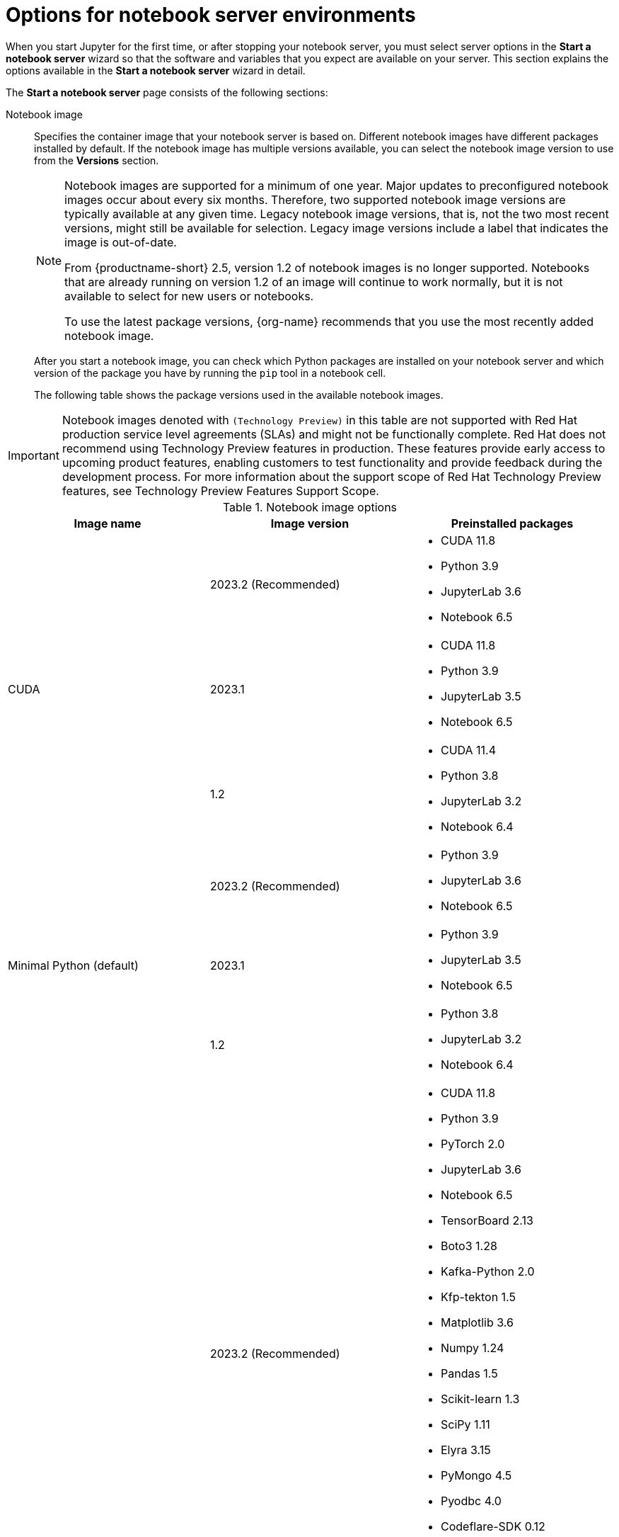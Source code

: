 :_module-type: REFERENCE

[id='options-for-notebook-server-environments_{context}']
= Options for notebook server environments

[role='_abstract']
When you start Jupyter for the first time, or after stopping your notebook server, you must select server options in the *Start a notebook server* wizard so that the software and variables that you expect are available on your server. This section explains the options available in the *Start a notebook server* wizard in detail.

The *Start a notebook server* page consists of the following sections:

Notebook image:: Specifies the container image that your notebook server is based on. Different notebook images have different packages installed by default. If the notebook image has multiple versions available, you can select the notebook image version to use from the *Versions* section.
+
ifdef::upstream[]
[NOTE]
--
When a new version of a notebook image is released, the previous version remains available on the cluster. This gives you time to migrate your work to the latest version of the notebook image. Legacy notebook image versions, that is, not the two most recent versions, might still be available for selection. Legacy image versions include a label that indicates that the image is out-of-date. To use the latest package versions, use the most recently added notebook image.
--
endif::[]
ifndef::upstream[]
[NOTE]
--
Notebook images are supported for a minimum of one year. Major updates to preconfigured notebook images occur about every six months. Therefore, two supported notebook image versions are typically available at any given time. Legacy notebook image versions, that is, not the two most recent versions, might still be available for selection. Legacy image versions include a label that indicates the image is out-of-date. 

From {productname-short} 2.5, version 1.2 of notebook images is no longer supported. Notebooks that are already running on version 1.2 of an image will continue to work normally, but it is not available to select for new users or notebooks. 

To use the latest package versions, {org-name} recommends that you use the most recently added notebook image.

--
endif::[]
+
After you start a notebook image, you can check which Python packages are installed on your notebook server and which version of the package you have by running the `pip` tool in a notebook cell.
+
The following table shows the package versions used in the available notebook images.
ifndef::upstream[]
[IMPORTANT]
====
Notebook images denoted with `(Technology Preview)` in this table are not supported with Red Hat production service level agreements (SLAs) and might not be functionally complete. Red Hat does not recommend using Technology Preview features in production. These features provide early access to upcoming product features, enabling customers to test functionality and provide feedback during the development process. For more information about the support scope of Red Hat Technology Preview features, see Technology Preview Features Support Scope.
====
endif::[]

.Notebook image options
|===
| Image name | Image version | Preinstalled packages

.3+| CUDA
| 2023.2 (Recommended)
a| * CUDA 11.8
* Python 3.9
* JupyterLab 3.6
* Notebook 6.5

| 2023.1 
a| * CUDA 11.8
* Python 3.9
* JupyterLab 3.5
* Notebook 6.5

| 1.2
a| * CUDA 11.4
* Python 3.8
* JupyterLab 3.2
* Notebook 6.4

.3+| Minimal Python (default)

| 2023.2 (Recommended)
a| * Python 3.9
* JupyterLab 3.6
* Notebook 6.5

| 2023.1 
a| * Python 3.9
* JupyterLab 3.5
* Notebook 6.5

| 1.2
a| * Python 3.8
* JupyterLab 3.2
* Notebook 6.4

.3+| PyTorch
| 2023.2 (Recommended)
a| * CUDA 11.8
* Python 3.9
* PyTorch 2.0
* JupyterLab 3.6
* Notebook 6.5
* TensorBoard 2.13
* Boto3 1.28
* Kafka-Python 2.0
* Kfp-tekton 1.5 
* Matplotlib 3.6
* Numpy 1.24
* Pandas 1.5
* Scikit-learn 1.3
* SciPy 1.11
* Elyra 3.15
* PyMongo 4.5 
* Pyodbc 4.0 
* Codeflare-SDK 0.12
* Sklearn-onnx 1.15
* Psycopg 3.1 
* MySQL Connector/Python 8.0

| 2023.1
a| * CUDA 11.8
* Python 3.9
* PyTorch 1.13
* JupyterLab 3.5
* Notebook 6.5
* TensorBoard 2.11
* Boto3 1.26
* Kafka-Python 2.0
* Kfp-tekton 1.5 
* Matplotlib 3.6
* Numpy 1.24
* Pandas 1.5
* Scikit-learn 1.2
* SciPy 1.10
* Elyra 3.15

| 1.2
a| * CUDA 11.4
* Python 3.8
* PyTorch 1.8
* JupyterLab 3.2
* Notebook 6.4
* TensorBoard 2.6
* Boto3 1.17
* Kafka-Python 2.0
* Matplotlib 3.4
* Numpy 1.19
* Pandas 1.2
* Scikit-learn 0.24
* SciPy 1.6

.3+| Standard Data Science
| 2023.2 (Recommended)
a| * Python 3.9
* JupyterLab 3.6
* Notebook 6.5
* Boto3 1.28
* Kafka-Python 2.0
* Kfp-tekton 1.5
* Matplotlib 3.6
* Pandas 1.5
* Numpy 1.24
* Scikit-learn 1.3
* SciPy 1.11
* Elyra 3.15
* PyMongo 4.5 
* Pyodbc 4.0 
* Codeflare-SDK 0.12
* Sklearn-onnx 1.15
* Psycopg 3.1 
* MySQL Connector/Python 8.0

| 2023.1
a| * Python 3.9
* JupyterLab 3.5
* Notebook 6.5
* Boto3 1.26
* Kafka-Python 2.0
* Kfp-tekton 1.5
* Matplotlib 3.6
* Numpy 1.24
* Pandas 1.5
* Scikit-learn 1.2
* SciPy 1.10
* Elyra 3.15

| 1.2
a| * Python 3.8
* JupyterLab 3.2
* Notebook 6.4
* Boto3 1.17
* Kafka-Python 2.0
* Matplotlib 3.4
* Pandas 1.2
* Numpy 1.19
* Scikit-learn 0.24
* SciPy 1.6

.3+| TensorFlow
| 2023.2 (Recommended)
a| * CUDA 11.8
* Python 3.9
* JupyterLab 3.6
* Notebook 6.5
* TensorFlow 2.13
* TensorBoard 2.13
* Boto3 1.28
* Kafka-Python 2.0
* Kfp-tekton 1.5
* Matplotlib 3.6
* Numpy 1.24
* Pandas 1.5
* Scikit-learn 1.3
* SciPy 1.11
* Elyra 3.15
* PyMongo 4.5 
* Pyodbc 4.0 
* Codeflare-SDK 0.12
* Sklearn-onnx 1.15
* Psycopg 3.1 
* MySQL Connector/Python 8.0

| 2023.1 
a| * CUDA 11.8
* Python 3.9
* JupyterLab 3.5
* Notebook 6.5
* TensorFlow 2.11
* TensorBoard 2.11
* Boto3 1.26
* Kafka-Python 2.0
* Kfp-tekton 1.5
* Matplotlib 3.6
* Numpy 1.24
* Pandas 1.5
* Scikit-learn 1.2
* SciPy 1.10
* Elyra 3.15

| 1.2
a| * CUDA 11.4
* Python 3.8
* JupyterLab 3.2
* Notebook 6.4
* TensorFlow 2.7
* TensorBoard 2.6
* Boto3 1.17
* Kafka-Python 2.0
* Matplotlib 3.4
* Numpy 1.19
* Pandas 1.2
* Scikit-learn 0.24
* SciPy 1.6

.2+| TrustyAI
| 2023.2 (Recommended)
a| * Python 3.9
* JupyterLab 3.6
* Notebook 6.5
* TrustyAI 0.3
* Boto3 1.28
* Kafka-Python 2.0
* Kfp-tekton 1.5
* Matplotlib 3.6
* Numpy 1.24
* Pandas 1.5
* Scikit-learn 1.3
* SciPy 1.11
* Elyra 3.15
* PyMongo 4.5 
* Pyodbc 4.0 
* Codeflare-SDK 0.12
* Sklearn-onnx 1.15
* Psycopg 3.1 
* MySQL Connector/Python 8.0

| 2023.1
a| * Python 3.9
* JupyterLab 3.5
* Notebook 6.5
* TrustyAI 0.3
* Boto3 1.26
* Kafka-Python 2.0
* Kfp-tekton 1.5
* Matplotlib 3.6
* Numpy 1.24
* Pandas 1.5
* Scikit-learn 1.2
* SciPy 1.10
* Elyra 3.15

| HabanaAI
| 2023.2 (Recommended)
a| * Python 3.8
* Habana 1.10
* JupyterLab 3.5
* TensorFlow 2.12
* Boto3 1.26
* Kafka-Python 2.0
* Kfp-tekton 1.5
* Matplotlib 3.6
* Numpy 1.23
* Pandas 1.5
* Scikit-learn 1.2
* SciPy 1.10
* PyTorch 2.0
* Elyra 3.15

ifndef::upstream[]
| code-server (Technology Preview)
endif::[]
ifdef::upstream[]
| code-server
endif::[]
| 2023.2 (Recommended)
a| * Python 3.9
* Boto3 1.29
* Kafka-Python 2.0
* Matplotlib 3.8
* Numpy 1.26
* Pandas 2.1
* Plotly 5.18
* Scikit-learn 1.3
* Scipy 1.11
* Sklearn-onnx 1.15
* Ipykernel 6.26
* (code-server plugin) Python 2023.14.0
* (code-server plugin) Jupyter 2023.3.100

ifdef::upstream[]
| RStudio Server
endif::[]
ifndef::upstream[]
ifdef::cloud-service[]
| RStudio Server (Technology preview)
endif::[]
endif::[]
| 2023.2 (Recommended)
a| * Python 3.9
* R 4.3

ifdef::upstream[]
| CUDA - RStudio Server
endif::[]
ifndef::upstream[]
ifdef::cloud-service[]
| CUDA - RStudio Server (Technology preview)
endif::[]
endif::[]
| 2023.2 (Recommended)
a| * Python 3.9
* CUDA 11.8
* R 4.3


|===

Deployment size:: specifies the compute resources available on your notebook server.
+
*Container size* controls the number of CPUs, the amount of memory, and the minimum and maximum request capacity of the container.
+
*Accelerators* specifies the accelerators available on your notebook server.
+
*Number of accelerators* specifies the number of accelerators to use. 
+
[IMPORTANT]
--
ifdef::upstream[]
Using accelerators is only supported with specific notebook images. For GPUs, only the PyTorch, TensorFlow, and CUDA notebook images are supported. For Habana Gaudi devices, only the HabanaAI notebook image is supported. In addition, you can only specify the number of accelerators required for your notebook server if accelerators are enabled on your cluster.
endif::[]
ifndef::upstream[]
Using accelerators is only supported with specific notebook images. For GPUs, only the PyTorch, TensorFlow, and CUDA notebook images are supported. For Habana Gaudi devices, only the HabanaAI notebook image is supported. In addition, you can only specify the number of accelerators required for your notebook server if accelerators are enabled on your cluster. To learn how to enable GPU support, see link:{rhoaidocshome}{default-format-url}/managing_resources/managing-cluster-resources_cluster-mgmt#enabling-gpu-support_cluster-mgmt[Enabling GPU support in {productname-short}].
endif::[]
--

Environment variables:: Specifies the name and value of variables to be set on the notebook server. Setting environment variables during server startup means that you do not need to define them in the body of your notebooks, or with the Jupyter command line interface. Some recommended environment variables are shown in the table.
+
.Recommended environment variables
[cols="1,4",header]
|===
| Environment variable option | Recommended variable names

| AWS
a| * `AWS_ACCESS_KEY_ID` specifies your Access Key ID for Amazon Web Services.
* `AWS_SECRET_ACCESS_KEY` specifies your Secret access key for the account specified in `AWS_ACCESS_KEY_ID`.

|===


[role="_additional-resources"]
.Additional resources
ifdef::upstream[]
* link:{odhdocshome}/getting-started-with-open-data-hub/#launching-jupyter-and-starting-a-notebook-server_get-started[Launching Jupyter and starting a notebook server]
endif::[]
ifndef::upstream[]
* link:{rhoaidocshome}{default-format-url}/getting_started_with_{url-productname-long}/creating-a-project-workbench_get-started#launching-jupyter-and-starting-a-notebook-server_get-started[Launching Jupyter and starting a notebook server]
endif::[]
